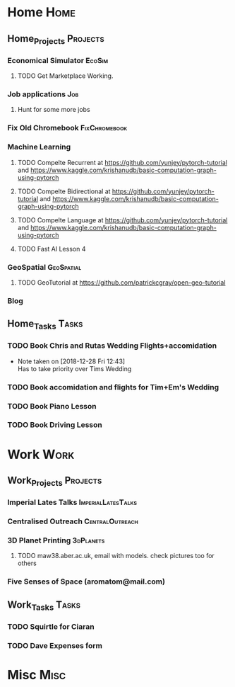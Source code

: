 * Home                                                          :Home:
** Home_Projects                                                  :Projects:
*** Economical Simulator                                             :EcoSim:
**** TODO Get Marketplace Working. 
*** Job applications                                                    :Job:
**** Hunt for some more jobs 
*** Fix Old Chromebook                                        :FixChromebook:
*** Machine Learning 
**** TODO Compelte Recurrent at https://github.com/yunjey/pytorch-tutorial and https://www.kaggle.com/krishanudb/basic-computation-graph-using-pytorch 
**** TODO Compelte Bidirectional at https://github.com/yunjey/pytorch-tutorial and https://www.kaggle.com/krishanudb/basic-computation-graph-using-pytorch 
**** TODO Compelte Language at https://github.com/yunjey/pytorch-tutorial and https://www.kaggle.com/krishanudb/basic-computation-graph-using-pytorch 
**** TODO Fast AI Lesson 4  
*** GeoSpatial                                                   :GeoSpatial:
**** TODO GeoTutorial at https://github.com/patrickcgray/open-geo-tutorial 
*** Blog
** Home_Tasks                                                         :Tasks:
*** TODO Book Chris and Rutas Wedding Flights+accomidation 
    - Note taken on [2018-12-28 Fri 12:43] \\
      Has to take priority over Tims Wedding
*** TODO Book accomidation and flights for Tim+Em's Wedding  
*** TODO Book Piano Lesson 
*** TODO Book Driving Lesson  
* Work                                                          :Work:
** Work_Projects                                                   :Projects:
*** Imperial Lates Talks                                 :ImperialLatesTalks:
*** Centralised Outreach                                    :CentralOutreach:
*** 3D Planet Printing                                       :3dPlanets:
**** TODO maw38.aber.ac.uk, email with models. check pictures too for others 
*** Five Senses of Space (aromatom@mail.com) 
** Work_Tasks                                                         :Tasks:
*** TODO Squirtle for Ciaran 
*** TODO Dave Expenses form 
* Misc                                                                 :Misc:
  
 
